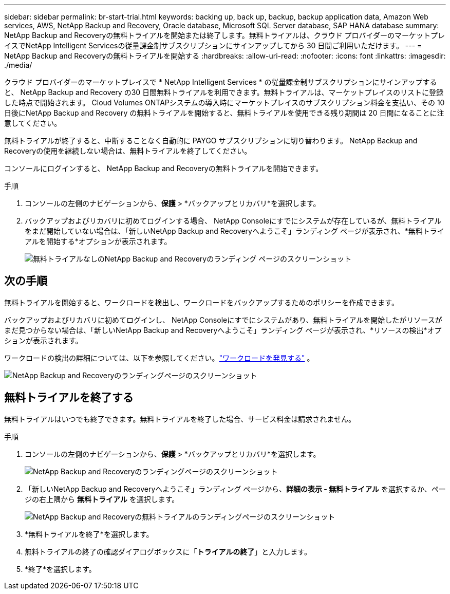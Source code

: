 ---
sidebar: sidebar 
permalink: br-start-trial.html 
keywords: backing up, back up, backup, backup application data, Amazon Web services, AWS, NetApp Backup and Recovery, Oracle database, Microsoft SQL Server database, SAP HANA database 
summary: NetApp Backup and Recoveryの無料トライアルを開始または終了します。無料トライアルは、クラウド プロバイダーのマーケットプレイスでNetApp Intelligent Servicesの従量課金制サブスクリプションにサインアップしてから 30 日間ご利用いただけます。 
---
= NetApp Backup and Recoveryの無料トライアルを開始する
:hardbreaks:
:allow-uri-read: 
:nofooter: 
:icons: font
:linkattrs: 
:imagesdir: ./media/


[role="lead"]
クラウド プロバイダーのマーケットプレイスで * NetApp Intelligent Services * の従量課金制サブスクリプションにサインアップすると、 NetApp Backup and Recovery の30 日間無料トライアルを利用できます。無料トライアルは、マーケットプレイスのリストに登録した時点で開始されます。  Cloud Volumes ONTAPシステムの導入時にマーケットプレイスのサブスクリプション料金を支払い、その 10 日後にNetApp Backup and Recovery の無料トライアルを開始すると、無料トライアルを使用できる残り期間は 20 日間になることに注意してください。

無料トライアルが終了すると、中断することなく自動的に PAYGO サブスクリプションに切り替わります。  NetApp Backup and Recoveryの使用を継続しない場合は、無料トライアルを終了してください。

コンソールにログインすると、 NetApp Backup and Recoveryの無料トライアルを開始できます。

.手順
. コンソールの左側のナビゲーションから、*保護* > *バックアップとリカバリ*を選択します。
. バックアップおよびリカバリに初めてログインする場合、 NetApp Consoleにすでにシステムが存在しているが、無料トライアルをまだ開始していない場合は、「新しいNetApp Backup and Recoveryへようこそ」ランディング ページが表示され、*無料トライアルを開始する*オプションが表示されます。
+
image:screen-br-landing-unified-start-trial.png["無料トライアルなしのNetApp Backup and Recoveryのランディング ページのスクリーンショット"]





== 次の手順

無料トライアルを開始すると、ワークロードを検出し、ワークロードをバックアップするためのポリシーを作成できます。

バックアップおよびリカバリに初めてログインし、 NetApp Consoleにすでにシステムがあり、無料トライアルを開始したがリソースがまだ見つからない場合は、「新しいNetApp Backup and Recoveryへようこそ」ランディング ページが表示され、*リソースの検出*オプションが表示されます。

ワークロードの検出の詳細については、以下を参照してください。link:br-start-discover.html["ワークロードを発見する"] 。

image:screen-br-landing-unified.png["NetApp Backup and Recoveryのランディングページのスクリーンショット"]



== 無料トライアルを終了する

無料トライアルはいつでも終了できます。無料トライアルを終了した場合、サービス料金は請求されません。

.手順
. コンソールの左側のナビゲーションから、*保護* > *バックアップとリカバリ*を選択します。
+
image:screen-br-landing-unified.png["NetApp Backup and Recoveryのランディングページのスクリーンショット"]

. 「新しいNetApp Backup and Recoveryへようこそ」ランディング ページから、*詳細の表示 - 無料トライアル* を選択するか、ページの右上隅から *無料トライアル* を選択します。
+
image:screen-br-landing-unified-end-trial.png["NetApp Backup and Recoveryの無料トライアルのランディングページのスクリーンショット"]

. *無料トライアルを終了*を選択します。
. 無料トライアルの終了の確認ダイアログボックスに「*トライアルの終了*」と入力します。
. *終了*を選択します。

